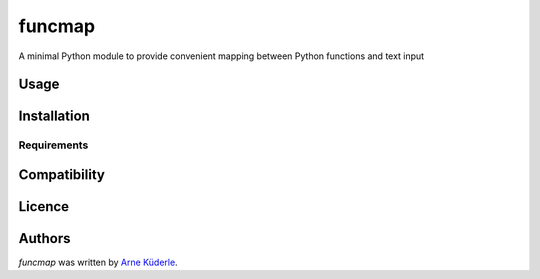 funcmap
=======

.. image:: https://img.shields.io/pypi/v/funcmap.svg
    :target: https://pypi.python.org/pypi/funcmap
    :alt: Latest PyPI version

.. image:: ''.png
   :target: ''
   :alt: Latest Travis CI build status

A minimal Python module to provide convenient mapping between Python functions and text input

Usage
-----

Installation
------------

Requirements
^^^^^^^^^^^^

Compatibility
-------------

Licence
-------

Authors
-------

`funcmap` was written by `Arne Küderle <a.kuederle@gmail.com>`_.
